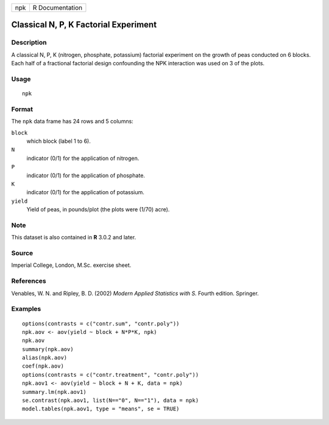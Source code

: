 +-------+-------------------+
| npk   | R Documentation   |
+-------+-------------------+

Classical N, P, K Factorial Experiment
--------------------------------------

Description
~~~~~~~~~~~

A classical N, P, K (nitrogen, phosphate, potassium) factorial
experiment on the growth of peas conducted on 6 blocks. Each half of a
fractional factorial design confounding the NPK interaction was used on
3 of the plots.

Usage
~~~~~

::

    npk

Format
~~~~~~

The ``npk`` data frame has 24 rows and 5 columns:

``block``
    which block (label 1 to 6).

``N``
    indicator (0/1) for the application of nitrogen.

``P``
    indicator (0/1) for the application of phosphate.

``K``
    indicator (0/1) for the application of potassium.

``yield``
    Yield of peas, in pounds/plot (the plots were (1/70) acre).

Note
~~~~

This dataset is also contained in **R** 3.0.2 and later.

Source
~~~~~~

Imperial College, London, M.Sc. exercise sheet.

References
~~~~~~~~~~

Venables, W. N. and Ripley, B. D. (2002) *Modern Applied Statistics with
S.* Fourth edition. Springer.

Examples
~~~~~~~~

::

    options(contrasts = c("contr.sum", "contr.poly"))
    npk.aov <- aov(yield ~ block + N*P*K, npk)
    npk.aov
    summary(npk.aov)
    alias(npk.aov)
    coef(npk.aov)
    options(contrasts = c("contr.treatment", "contr.poly"))
    npk.aov1 <- aov(yield ~ block + N + K, data = npk)
    summary.lm(npk.aov1)
    se.contrast(npk.aov1, list(N=="0", N=="1"), data = npk)
    model.tables(npk.aov1, type = "means", se = TRUE)

